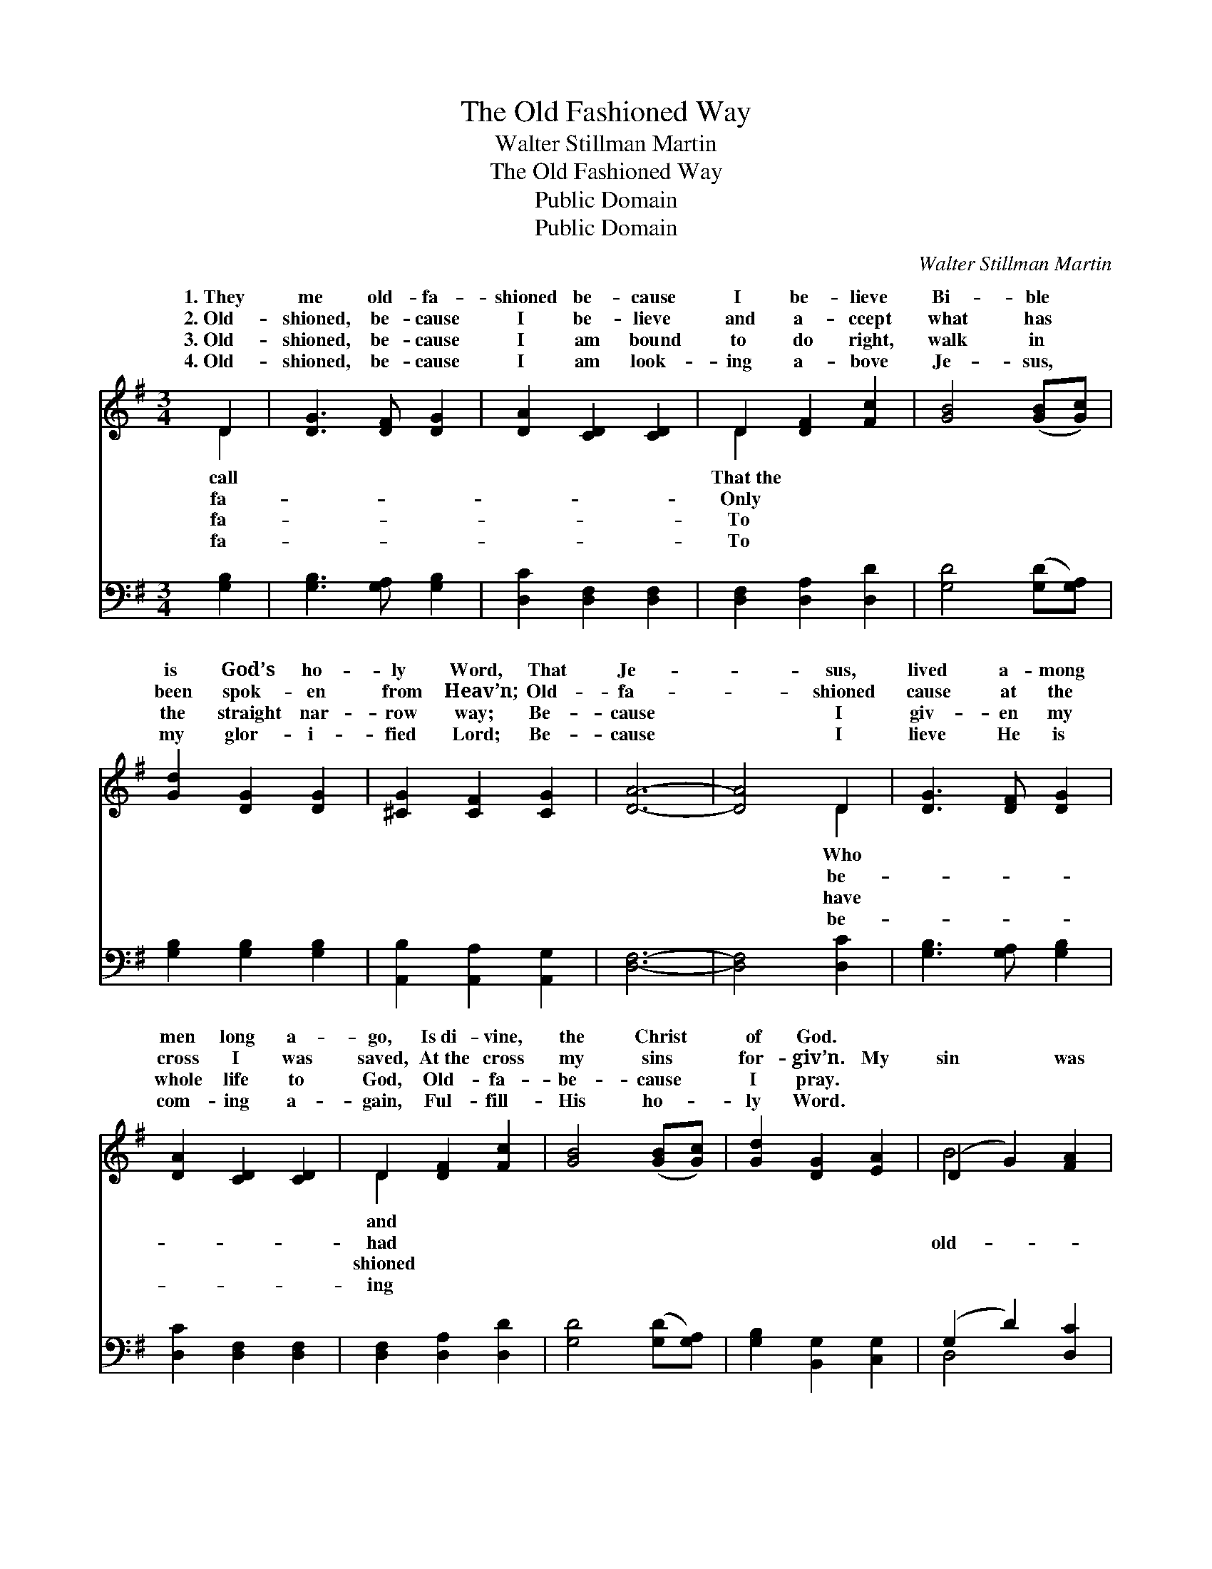 X:1
T:The Old Fashioned Way
T:Walter Stillman Martin
T:The Old Fashioned Way
T:Public Domain
T:Public Domain
C:Walter Stillman Martin
Z:Public Domain
%%score ( 1 2 ) ( 3 4 )
L:1/8
M:3/4
K:G
V:1 treble 
V:2 treble 
V:3 bass 
V:4 bass 
V:1
 D2 | [DG]3 [DF] [DG]2 | [DA]2 [CD]2 [CD]2 | D2 [DF]2 [Fc]2 | [GB]4 ([GB][Gc]) | %5
w: 1.~They|me old- fa-|shioned be- cause|I be- lieve|Bi- ble *|
w: 2.~Old-|shioned, be- cause|I be- lieve|and a- ccept|what has *|
w: 3.~Old-|shioned, be- cause|I am bound|to do right,|walk in *|
w: 4.~Old-|shioned, be- cause|I am look-|ing a- bove|Je- sus, *|
 [Gd]2 [DG]2 [DG]2 | [^CG]2 [CF]2 [CG]2 | [DA]6- | [DA]4 D2 | [DG]3 [DF] [DG]2 | %10
w: is God’s ho-|ly Word, That|Je-|* sus,|lived a- mong|
w: been spok- en|from Heav’n; Old-|fa-|* shioned|cause at the|
w: the straight nar-|row way; Be-|cause|* I|giv- en my|
w: my glor- i-|fied Lord; Be-|cause|* I|lieve He is|
 [DA]2 [CD]2 [CD]2 | D2 [DF]2 [Fc]2 | [GB]4 ([GB][Gc]) | [Gd]2 [DG]2 [EA]2 | (D2 G2) [FA]2 | %15
w: men long a-|go, Is~di- vine,|the Christ *|of God. *||
w: cross I was|saved, At~the cross|my sins *|for- giv’n. My|sin * was|
w: whole life to|God, Old- fa-|be- cause *|I pray. *||
w: com- ing a-|gain, Ful- fill-|His ho- *|ly Word. *||
 [DG]6- | [DG]4 ||"^Refrain" [Gd]2 | [Gd]3 [GB] [GB]2 | [GB]2 [FA]2 [GB]2 | [Fc]3 [FA] [FA]2 | %21
w: ||||||
w: fa-||shioned,|My guilt was|old- fa- shioned,|God’s love was|
w: ||||||
w: ||||||
 [FA]2 [DG]2 [FA]2 | [GB]3 [DG] [DG]2 | [^CG]2 [CF]2 [CG]2 | [DA]6- | [DA]4 DD | %26
w: |||||
w: old- fa- shioned,|I know; And|the way I|was|* saved was|
w: |||||
w: |||||
 [DG]2 [DF]2 [DG]2 | [DA]4 DD | D2 [DF]2 [Fc]2 | [GB]4 [GB][Gc] | [Gd]2 [DG]2 [EA]2 | %31
w: |||||
w: fa- shioned way,|Through the blood|whit- er than|||
w: |||||
w: |||||
 [DB]2 [GB]2 [FA]2 | [DG]6- | [DG]4 |] %34
w: |||
w: |||
w: |||
w: |||
V:2
 D2 | x6 | x6 | D2 x4 | x6 | x6 | x6 | x6 | x4 D2 | x6 | x6 | D2 x4 | x6 | x6 | B4 x2 | x6 | x4 || %17
w: call|||That~the|||||Who|||and||||||
w: fa-|||Only|||||be-|||had|||old-|||
w: fa-|||To|||||have|||shioned||||||
w: fa-|||To|||||be-|||ing||||||
 x2 | x6 | x6 | x6 | x6 | x6 | x6 | x6 | x4 DD | x6 | x4 DD | D2 x4 | x6 | x6 | x6 | x6 | x4 |] %34
w: |||||||||||||||||
w: ||||||||the old-||that makes|snow.||||||
w: |||||||||||||||||
w: |||||||||||||||||
V:3
 [G,B,]2 | [G,B,]3 [G,A,] [G,B,]2 | [D,C]2 [D,F,]2 [D,F,]2 | [D,F,]2 [D,A,]2 [D,D]2 | %4
 [G,D]4 ([G,D][G,A,]) | [G,B,]2 [G,B,]2 [G,B,]2 | [A,,B,]2 [A,,A,]2 [A,,G,]2 | [D,F,]6- | %8
 [D,F,]4 [D,C]2 | [G,B,]3 [G,A,] [G,B,]2 | [D,C]2 [D,F,]2 [D,F,]2 | [D,F,]2 [D,A,]2 [D,D]2 | %12
 [G,D]4 ([G,D][G,A,]) | [G,B,]2 [B,,G,]2 [C,G,]2 | (G,2 D2) [D,C]2 | [G,B,]6- | [G,B,]4 || %17
 [G,B,]2 | [G,B,]3 [G,D] [G,D]2 | [G,D]2 [CD]2 [B,D]2 | [A,D]3 [D,D] [D,D]2 | %21
 [C,D]2 [B,,D]2 [D,D]2 | [G,D]3 [G,B,] [G,B,]2 | [A,,B,]2 [A,,A,]2 [A,,G,]2 | [D,F,]6- | %25
 [D,F,]4 [D,C][D,C] | [G,B,]2 [G,A,]2 [G,B,]2 | [D,C]4 [D,F,][D,F,] | [D,F,]2 [D,A,]2 [D,D]2 | %29
 [G,D]4 [G,D][G,A,] | [G,B,]2 [B,,G,]2 [C,G,]2 | [D,G,]2 [D,D]2 [D,C]2 | [G,B,]6- | [G,B,]4 |] %34
V:4
 x2 | x6 | x6 | x6 | x6 | x6 | x6 | x6 | x6 | x6 | x6 | x6 | x6 | x6 | D,4 x2 | x6 | x4 || x2 | %18
 x6 | x6 | x6 | x6 | x6 | x6 | x6 | x6 | x6 | x6 | x6 | x6 | x6 | x6 | x6 | x4 |] %34

